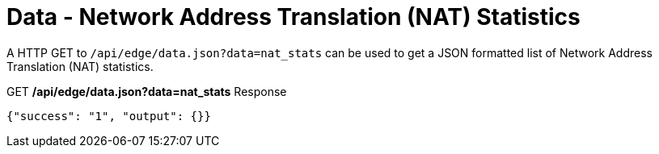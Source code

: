 = Data - Network Address Translation (NAT) Statistics

A HTTP GET to `/api/edge/data.json?data=nat_stats` can be used to get a JSON formatted list of Network Address Translation (NAT) statistics.

.GET */api/edge/data.json?data=nat_stats* Response
[source,json]
----
{"success": "1", "output": {}}
----